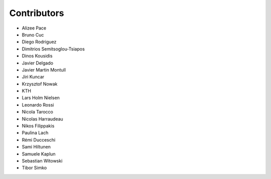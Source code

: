 ..
    This file is part of Invenio.
    Copyright (C) 2015-2018 CERN.

    Invenio is free software; you can redistribute it and/or modify it
    under the terms of the MIT License; see LICENSE file for more details.

Contributors
============

- Alizee Pace
- Bruno Cuc
- Diego Rodriguez
- Dimitrios Semitsoglou-Tsiapos
- Dinos Kousidis
- Javier Delgado
- Javier Martin Montull
- Jiri Kuncar
- Krzysztof Nowak
- KTH
- Lars Holm Nielsen
- Leonardo Rossi
- Nicola Tarocco
- Nicolas Harraudeau
- Nikos Filippakis
- Paulina Lach
- Rémi Ducceschi
- Sami Hiltunen
- Samuele Kaplun
- Sebastian Witowski
- Tibor Simko
